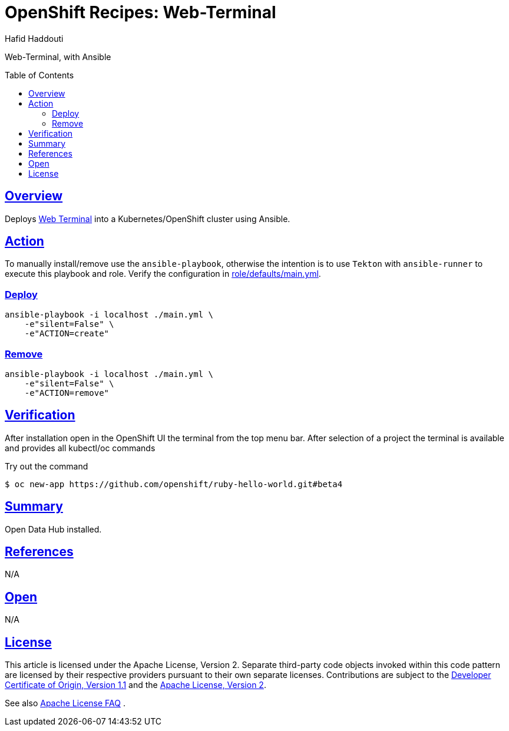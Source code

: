 = OpenShift Recipes: Web-Terminal
:author: Hafid Haddouti
:toc: macro
:toclevels: 4
:sectlinks:
:sectanchors:

Web-Terminal, with Ansible

toc::[]

== Overview

Deploys link:https://github.com/redhat-developer/web-terminal-operator/[Web Terminal] into a Kubernetes/OpenShift cluster using Ansible.

== Action

To manually install/remove use the `ansible-playbook`, otherwise the intention is to use `Tekton` with `ansible-runner` to execute this playbook and role.
Verify the configuration in link:role/defaults/main.yml[].


=== Deploy

----
ansible-playbook -i localhost ./main.yml \
    -e"silent=False" \
    -e"ACTION=create"
----


=== Remove

----
ansible-playbook -i localhost ./main.yml \
    -e"silent=False" \
    -e"ACTION=remove"
----

== Verification

After installation open in the OpenShift UI the terminal from the top menu bar. After selection of a project the terminal is available and provides all kubectl/oc commands

.Try out the command
----
$ oc new-app https://github.com/openshift/ruby-hello-world.git#beta4

----

== Summary

Open Data Hub installed.

== References

N/A

== Open

N/A


== License

This article is licensed under the Apache License, Version 2.
Separate third-party code objects invoked within this code pattern are licensed by their respective providers pursuant
to their own separate licenses. Contributions are subject to the
link:https://developercertificate.org/[Developer Certificate of Origin, Version 1.1] and the
link:https://www.apache.org/licenses/LICENSE-2.0.txt[Apache License, Version 2].

See also link:https://www.apache.org/foundation/license-faq.html#WhatDoesItMEAN[Apache License FAQ]
.
